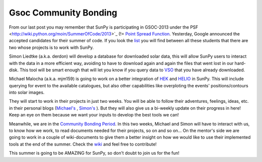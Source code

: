 Gsoc Community Bonding
======================

.. post:: 28 May 2013
   :author: David Pérez-Suárez
   :tags: students
   :category: Google Summer of Code

From our last post you may remember that SunPy is participating in GSOC-2013 under the PSF <http://wiki.python.org/moin/SummerOfCode/2013>`_ (!= `Point Spread Function <https://en.wikipedia.org/wiki/Point_spread_function>`_.
Yesterday, Google announced the accepted candidates for their summer of code.
If you look the `list <http://www.google-melange.com/gsoc/projects/list/google/gsoc2013>`_ you will find between all these students that there are two whose projects is to work with SunPy.

Simon Liedtke (a.k.a. derdon) will develop a database for downloaded solar data, this will allow SunPy users to interact with the data in a more efficient way, avoiding to have to download again and again the files that went lost in our hard-disk.
This tool will be smart enough that will let you know if you query data to `VSO <http://virtualsolar.org/>`_ that you have already downloaded.

Michael Malocha (a.k.a. mjm159) is going to work on a better integration of `HEK <http://www.lmsal.com/hek/>`_ and `HELIO <http://www.helio-vo.eu/>`_ in SunPy.
This will include querying for event to the available catalogues, but also other capabilities like overploting the events' positions/contours into solar images.

They will start to work in their projects in just two weeks.
You will be able to follow their adventures, feelings, ideas, etc. in their personal blogs (`Michael's <https://mjm159.wordpress.com/>`_ , `Simon's <http://derdon.github.io/blog/>`_ ).
But they will also give us  a bi-weekly update on their progress in here! Keep an eye on them because we want your inputs to develop the best tools we can!

Meanwhile, we are in the `Community Bonding Period <http://googlesummerofcode.blogspot.com/2007/04/so-what-is-this-community-bonding-all.html>`_.
In this two weeks, Michael and Simon will have to interact with us, to know how we work, to read documents needed for their projects, so on and so on… On the mentor's side we are going to work in a couple of wiki-documents to give them a better insight on how we would like to use their implemented tools at the end of the summer.
Check the `wiki <https://github.com/sunpy/sunpy/wiki/Gsoc-2013-use-cases>`_ and feel free to contribute!

This summer is going to be AMAZING for SunPy, so don't doubt to join us for the fun!
